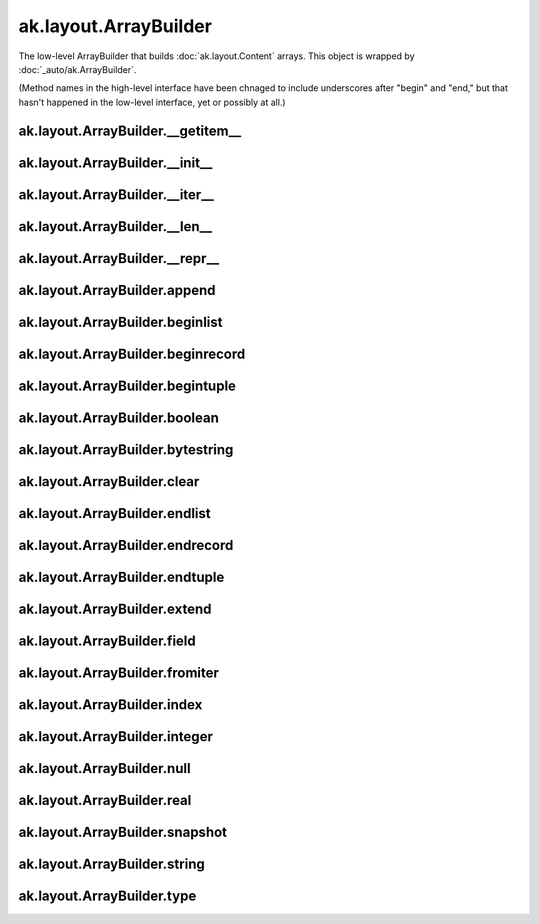 ak.layout.ArrayBuilder
----------------------

The low-level ArrayBuilder that builds :doc:`ak.layout.Content` arrays. This
object is wrapped by :doc:`_auto/ak.ArrayBuilder`.

(Method names in the high-level interface have been chnaged to include
underscores after "begin" and "end," but that hasn't happened in the
low-level interface, yet or possibly at all.)

ak.layout.ArrayBuilder.__getitem__
==================================

.. py:method:: ak.layout.ArrayBuilder.__getitem__(where)

ak.layout.ArrayBuilder.__init__
===============================

.. py:method:: ak.layout.ArrayBuilder.__init__(initial=1024, resize=1.5)

ak.layout.ArrayBuilder.__iter__
===============================

.. py:method:: ak.layout.ArrayBuilder.__iter__()

ak.layout.ArrayBuilder.__len__
==============================

.. py:method:: ak.layout.ArrayBuilder.__len__()

ak.layout.ArrayBuilder.__repr__
===============================

.. py:method:: ak.layout.ArrayBuilder.__repr__()

ak.layout.ArrayBuilder.append
=============================

.. py:method:: ak.layout.ArrayBuilder.append(arg0, arg1)

ak.layout.ArrayBuilder.beginlist
================================

.. py:method:: ak.layout.ArrayBuilder.beginlist()

ak.layout.ArrayBuilder.beginrecord
==================================

.. py:method:: ak.layout.ArrayBuilder.beginrecord(name=None)

ak.layout.ArrayBuilder.begintuple
=================================

.. py:method:: ak.layout.ArrayBuilder.begintuple(arg0)

ak.layout.ArrayBuilder.boolean
==============================

.. py:method:: ak.layout.ArrayBuilder.boolean(arg0)

ak.layout.ArrayBuilder.bytestring
=================================

.. py:method:: ak.layout.ArrayBuilder.bytestring(arg0)

ak.layout.ArrayBuilder.clear
============================

.. py:method:: ak.layout.ArrayBuilder.clear()

ak.layout.ArrayBuilder.endlist
==============================

.. py:method:: ak.layout.ArrayBuilder.endlist()

ak.layout.ArrayBuilder.endrecord
================================

.. py:method:: ak.layout.ArrayBuilder.endrecord()

ak.layout.ArrayBuilder.endtuple
===============================

.. py:method:: ak.layout.ArrayBuilder.endtuple()

ak.layout.ArrayBuilder.extend
=============================

.. py:method:: ak.layout.ArrayBuilder.extend(arg0)

ak.layout.ArrayBuilder.field
============================

.. py:method:: ak.layout.ArrayBuilder.field(arg0)

ak.layout.ArrayBuilder.fromiter
===============================

.. py:method:: ak.layout.ArrayBuilder.fromiter(arg0)

ak.layout.ArrayBuilder.index
============================

.. py:method:: ak.layout.ArrayBuilder.index(arg0)

ak.layout.ArrayBuilder.integer
==============================

.. py:method:: ak.layout.ArrayBuilder.integer(arg0)

ak.layout.ArrayBuilder.null
===========================

.. py:method:: ak.layout.ArrayBuilder.null()

ak.layout.ArrayBuilder.real
===========================

.. py:method:: ak.layout.ArrayBuilder.real(arg0)

ak.layout.ArrayBuilder.snapshot
===============================

.. py:method:: ak.layout.ArrayBuilder.snapshot()

ak.layout.ArrayBuilder.string
=============================

.. py:method:: ak.layout.ArrayBuilder.string(arg0)

ak.layout.ArrayBuilder.type
===========================

.. py:method:: ak.layout.ArrayBuilder.type(arg0)
